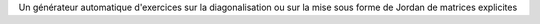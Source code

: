 Un générateur automatique d'exercices sur la diagonalisation ou sur la mise sous forme de Jordan de matrices explicites 
